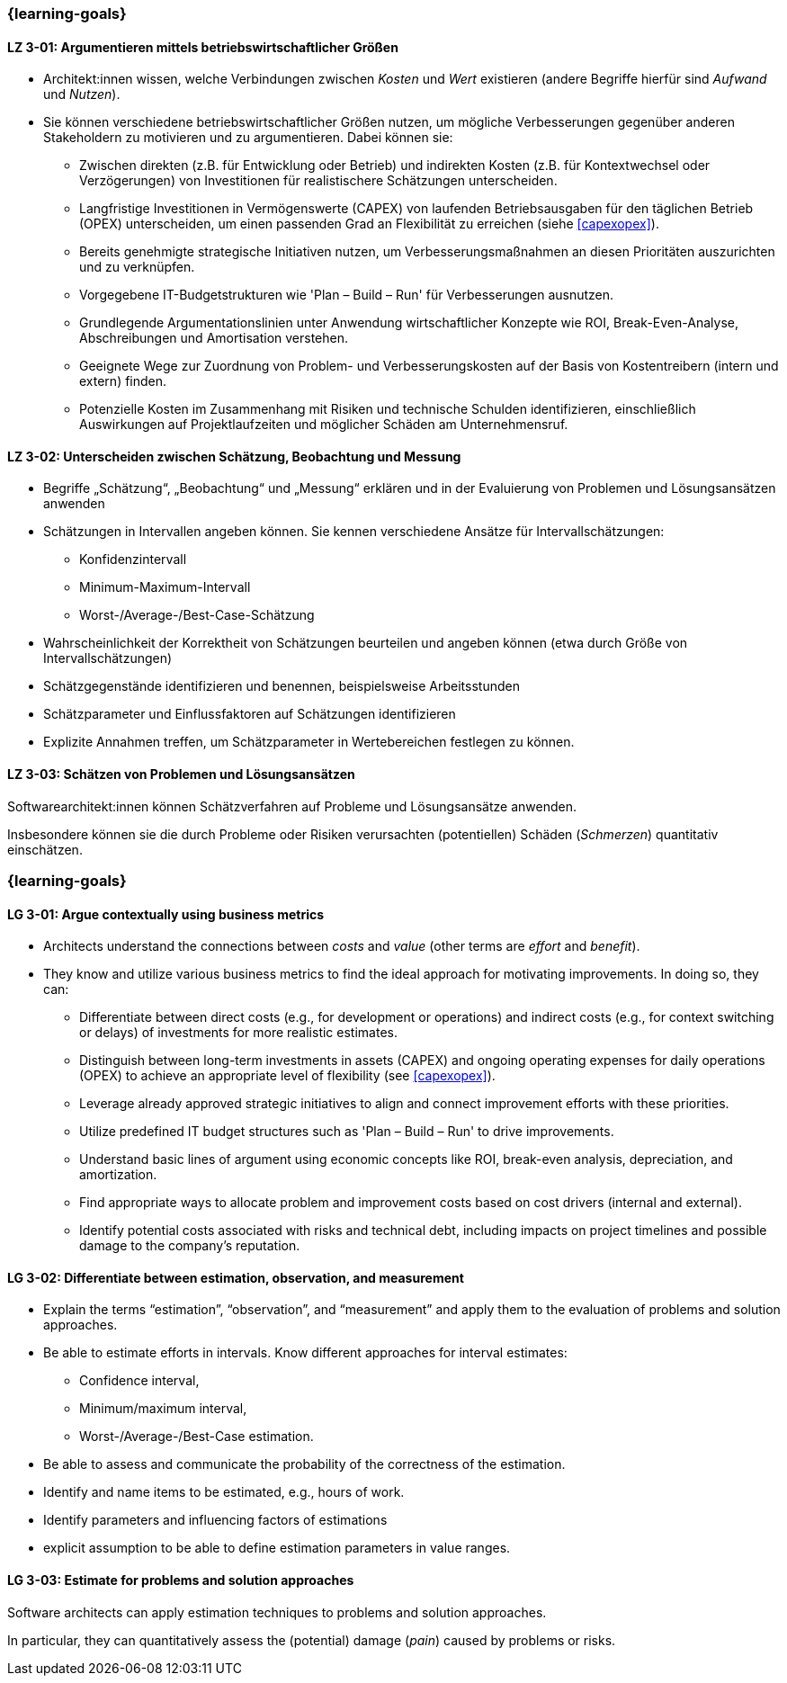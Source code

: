 // tag::DE[]
=== {learning-goals}
[[LZ-3-01]]
==== LZ 3-01: Argumentieren mittels betriebswirtschaftlicher Größen 

* Architekt:innen wissen, welche Verbindungen zwischen _Kosten_ und _Wert_ existieren (andere Begriffe hierfür sind _Aufwand_ und _Nutzen_).
* Sie können verschiedene betriebswirtschaftlicher Größen nutzen, um mögliche Verbesserungen gegenüber anderen Stakeholdern zu motivieren und zu argumentieren.
    Dabei können sie:
** Zwischen direkten (z.B. für Entwicklung oder Betrieb) und indirekten Kosten (z.B. für Kontextwechsel oder Verzögerungen) von Investitionen für realistischere Schätzungen unterscheiden.
** Langfristige Investitionen in Vermögenswerte (CAPEX) von laufenden Betriebsausgaben für den täglichen Betrieb (OPEX) unterscheiden, um einen passenden Grad an Flexibilität zu erreichen  (siehe <<capexopex>>).
** Bereits genehmigte strategische Initiativen nutzen, um Verbesserungsmaßnahmen an diesen Prioritäten auszurichten und zu verknüpfen.
** Vorgegebene IT-Budgetstrukturen wie 'Plan – Build – Run' für Verbesserungen ausnutzen.
** Grundlegende Argumentationslinien unter Anwendung wirtschaftlicher Konzepte wie ROI, Break-Even-Analyse, Abschreibungen und Amortisation verstehen.
** Geeignete Wege zur Zuordnung von Problem- und Verbesserungskosten auf der Basis von Kostentreibern (intern und extern) finden.
** Potenzielle Kosten im Zusammenhang mit Risiken und technische Schulden identifizieren, einschließlich Auswirkungen auf Projektlaufzeiten und möglicher Schäden am Unternehmensruf.

[[LZ-3-02]]
==== LZ 3-02: Unterscheiden zwischen Schätzung, Beobachtung und Messung

* Begriffe „Schätzung“, „Beobachtung“ und „Messung“ erklären und in der Evaluierung von Problemen und Lösungsansätzen anwenden
* Schätzungen in Intervallen angeben können. Sie kennen verschiedene Ansätze für Intervallschätzungen:
** Konfidenzintervall
** Minimum-Maximum-Intervall
** Worst-/Average-/Best-Case-Schätzung
* Wahrscheinlichkeit der Korrektheit von Schätzungen beurteilen und angeben können (etwa durch Größe von Intervallschätzungen)
* Schätzgegenstände identifizieren und benennen, beispielsweise Arbeitsstunden
* Schätzparameter und Einflussfaktoren auf Schätzungen identifizieren
* Explizite Annahmen treffen, um Schätzparameter in Wertebereichen festlegen zu können.

[[LZ-3-03]]
==== LZ 3-03: Schätzen von Problemen und Lösungsansätzen

Softwarearchitekt:innen können Schätzverfahren auf Probleme und Lösungsansätze anwenden.

Insbesondere können sie die durch Probleme oder Risiken verursachten (potentiellen) Schäden (_Schmerzen_) quantitativ einschätzen.
// end::DE[]

// tag::EN[]
=== {learning-goals}

[[LG-3-01]]
==== LG 3-01: Argue contextually using business metrics


* Architects understand the connections between _costs_ and _value_ (other terms are _effort_ and _benefit_).
* They know and utilize various business metrics to find the ideal approach for motivating improvements. In doing so, they can:
** Differentiate between direct costs (e.g., for development or operations) and indirect costs (e.g., for context switching or delays) of investments for more realistic estimates.
** Distinguish between long-term investments in assets (CAPEX) and ongoing operating expenses for daily operations (OPEX) to achieve an appropriate level of flexibility (see <<capexopex>>).
** Leverage already approved strategic initiatives to align and connect improvement efforts with these priorities.
** Utilize predefined IT budget structures such as 'Plan – Build – Run' to drive improvements.
** Understand basic lines of argument using economic concepts like ROI, break-even analysis, depreciation, and amortization.
** Find appropriate ways to allocate problem and improvement costs based on cost drivers (internal and external).
** Identify potential costs associated with risks and technical debt, including impacts on project timelines and possible damage to the company's reputation.

[[LG-3-02]]
==== LG 3-02: Differentiate between estimation, observation, and measurement

* Explain the terms “estimation”, “observation”, and “measurement” and apply them to the evaluation of problems and solution approaches.
* Be able to estimate efforts in intervals. Know different approaches for interval estimates:
** Confidence interval,
** Minimum/maximum interval,
** Worst-/Average-/Best-Case estimation.
* Be able to assess and communicate the probability of the correctness of the estimation.
* Identify and name items to be estimated, e.g., hours of work.
* Identify parameters and influencing factors of estimations
* explicit assumption to be able to define estimation parameters in value ranges.

[[LG-3-03]]
==== LG 3-03: Estimate for problems and solution approaches

Software architects can apply estimation techniques to problems and solution approaches.

In particular, they can quantitatively assess the (potential) damage (_pain_) caused by problems or risks.

// end::EN[]
